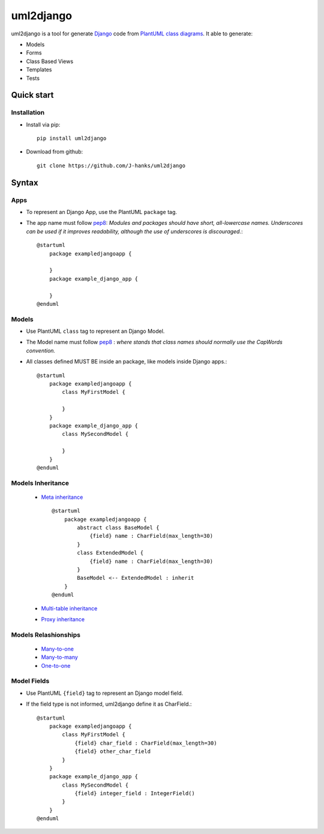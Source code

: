 ==========
uml2django
==========
uml2django is a tool for generate `Django <https://www.djangoproject.com/>`_ code from `PlantUML class diagrams <https://plantuml.com/class-diagram>`_.
It able to generate: 

* Models
* Forms 
* Class Based Views
* Templates
* Tests

**Quick start**
===============

**Installation**
----------------

* Install via pip::
   
   pip install uml2django

* Download from github::

    git clone https://github.com/J-hanks/uml2django

**Syntax**
==========

**Apps**
--------

* To represent an Django App, use the PlantUML ``package`` tag.
* The app name must follow `pep8 <https://peps.python.org/pep-0008/#package-and-module-names>`__:
  *Modules and packages should have short, all-lowercase names.*
  *Underscores can be used if it improves readability,*
  *although the use of underscores is discouraged.*::

    @startuml
        package exampledjangoapp {
            
        }
        package example_django_app {
            
        }
    @enduml


**Models**
----------

* Use PlantUML ``class`` tag to represent an Django Model.
* The Model name must follow `pep8 <https://peps.python.org/pep-0008/#class-names>`__ :  
  *where stands that class names should normally use the CapWords convention.*
* All classes defined MUST BE inside an package, like models inside Django apps.::
    
    @startuml
        package exampledjangoapp {
            class MyFirstModel {

            }
        }
        package example_django_app {
            class MySecondModel {

            }
        }
    @enduml

**Models Inheritance**
----------------------
    
    * `Meta inheritance <https://docs.djangoproject.com/en/4.0/topics/db/models/#abstract-base-classes>`__ ::

        @startuml
            package exampledjangoapp {
                abstract class BaseModel {
                    {field} name : CharField(max_length=30)
                }
                class ExtendedModel {
                    {field} name : CharField(max_length=30)
                }
                BaseModel <-- ExtendedModel : inherit
            }
        @enduml

    * `Multi-table inheritance <https://peps.python.org/pep-0008/#package-and-module-names>`__
    * `Proxy inheritance <https://peps.python.org/pep-0008/#package-and-module-names>`__

**Models Relashionships**
-------------------------
    * `Many-to-one <https://docs.djangoproject.com/en/4.0/topics/db/examples/many_to_one/#many-to-one-relationships>`__ ::
    * `Many-to-many <https://docs.djangoproject.com/en/4.0/topics/db/examples/many_to_many/#many-to-many-relationships>`__ ::
    * `One-to-one <https://docs.djangoproject.com/en/4.0/topics/db/examples/one_to_one/#one-to-one-relationships>`__ ::


**Model Fields**
----------------

* Use PlantUML ``{field}`` tag to represent an Django model field.
* If the field type is not informed, uml2django define it as CharField.::

    @startuml
        package exampledjangoapp {
            class MyFirstModel {
                {field} char_field : CharField(max_length=30)
                {field} other_char_field
            }
        }
        package example_django_app {
            class MySecondModel {
                {field} integer_field : IntegerField()
            }
        }
    @enduml
